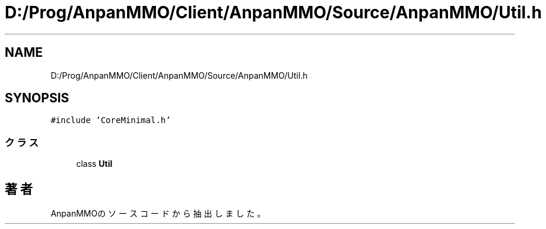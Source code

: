 .TH "D:/Prog/AnpanMMO/Client/AnpanMMO/Source/AnpanMMO/Util.h" 3 "2018年12月20日(木)" "AnpanMMO" \" -*- nroff -*-
.ad l
.nh
.SH NAME
D:/Prog/AnpanMMO/Client/AnpanMMO/Source/AnpanMMO/Util.h
.SH SYNOPSIS
.br
.PP
\fC#include 'CoreMinimal\&.h'\fP
.br

.SS "クラス"

.in +1c
.ti -1c
.RI "class \fBUtil\fP"
.br
.in -1c
.SH "著者"
.PP 
 AnpanMMOのソースコードから抽出しました。
